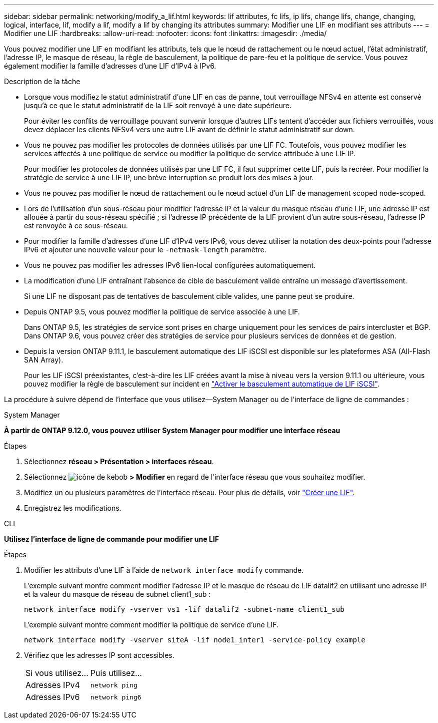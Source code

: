 ---
sidebar: sidebar 
permalink: networking/modify_a_lif.html 
keywords: lif attributes, fc lifs, ip lifs, change lifs, change, changing, logical, interface, lif, modify a lif, modify a lif by changing its attributes 
summary: Modifier une LIF en modifiant ses attributs 
---
= Modifier une LIF
:hardbreaks:
:allow-uri-read: 
:nofooter: 
:icons: font
:linkattrs: 
:imagesdir: ./media/


[role="lead"]
Vous pouvez modifier une LIF en modifiant les attributs, tels que le nœud de rattachement ou le nœud actuel, l'état administratif, l'adresse IP, le masque de réseau, la règle de basculement, la politique de pare-feu et la politique de service. Vous pouvez également modifier la famille d'adresses d'une LIF d'IPv4 à IPv6.

.Description de la tâche
* Lorsque vous modifiez le statut administratif d'une LIF en cas de panne, tout verrouillage NFSv4 en attente est conservé jusqu'à ce que le statut administratif de la LIF soit renvoyé à une date supérieure.
+
Pour éviter les conflits de verrouillage pouvant survenir lorsque d'autres LIFs tentent d'accéder aux fichiers verrouillés, vous devez déplacer les clients NFSv4 vers une autre LIF avant de définir le statut administratif sur down.

* Vous ne pouvez pas modifier les protocoles de données utilisés par une LIF FC. Toutefois, vous pouvez modifier les services affectés à une politique de service ou modifier la politique de service attribuée à une LIF IP.
+
Pour modifier les protocoles de données utilisés par une LIF FC, il faut supprimer cette LIF, puis la recréer. Pour modifier la stratégie de service à une LIF IP, une brève interruption se produit lors des mises à jour.

* Vous ne pouvez pas modifier le nœud de rattachement ou le nœud actuel d'un LIF de management scoped node-scoped.
* Lors de l'utilisation d'un sous-réseau pour modifier l'adresse IP et la valeur du masque réseau d'une LIF, une adresse IP est allouée à partir du sous-réseau spécifié ; si l'adresse IP précédente de la LIF provient d'un autre sous-réseau, l'adresse IP est renvoyée à ce sous-réseau.
* Pour modifier la famille d'adresses d'une LIF d'IPv4 vers IPv6, vous devez utiliser la notation des deux-points pour l'adresse IPv6 et ajouter une nouvelle valeur pour le `-netmask-length` paramètre.
* Vous ne pouvez pas modifier les adresses IPv6 lien-local configurées automatiquement.
* La modification d'une LIF entraînant l'absence de cible de basculement valide entraîne un message d'avertissement.
+
Si une LIF ne disposant pas de tentatives de basculement cible valides, une panne peut se produire.

* Depuis ONTAP 9.5, vous pouvez modifier la politique de service associée à une LIF.
+
Dans ONTAP 9.5, les stratégies de service sont prises en charge uniquement pour les services de pairs intercluster et BGP. Dans ONTAP 9.6, vous pouvez créer des stratégies de service pour plusieurs services de données et de gestion.

* Depuis la version ONTAP 9.11.1, le basculement automatique des LIF iSCSI est disponible sur les plateformes ASA (All-Flash SAN Array).
+
Pour les LIF iSCSI préexistantes, c'est-à-dire les LIF créées avant la mise à niveau vers la version 9.11.1 ou ultérieure, vous pouvez modifier la règle de basculement sur incident en link:../san-admin/asa-iscsi-lif-fo-task.html["Activer le basculement automatique de LIF iSCSI"].



La procédure à suivre dépend de l'interface que vous utilisez--System Manager ou de l'interface de ligne de commandes :

[role="tabbed-block"]
====
.System Manager
--
*À partir de ONTAP 9.12.0, vous pouvez utiliser System Manager pour modifier une interface réseau*

.Étapes
. Sélectionnez *réseau > Présentation > interfaces réseau*.
. Sélectionnez image:icon_kabob.gif["icône de kebob"] *> Modifier* en regard de l'interface réseau que vous souhaitez modifier.
. Modifiez un ou plusieurs paramètres de l'interface réseau. Pour plus de détails, voir link:https://docs.netapp.com/us-en/ontap/networking/create_a_lif.html["Créer une LIF"].
. Enregistrez les modifications.


--
.CLI
--
*Utilisez l'interface de ligne de commande pour modifier une LIF*

.Étapes
. Modifier les attributs d'une LIF à l'aide de `network interface modify` commande.
+
L'exemple suivant montre comment modifier l'adresse IP et le masque de réseau de LIF datalif2 en utilisant une adresse IP et la valeur du masque de réseau de subnet client1_sub :

+
....
network interface modify -vserver vs1 -lif datalif2 -subnet-name client1_sub
....
+
L'exemple suivant montre comment modifier la politique de service d'une LIF.

+
....
network interface modify -vserver siteA -lif node1_inter1 -service-policy example
....
. Vérifiez que les adresses IP sont accessibles.
+
|===


| Si vous utilisez... | Puis utilisez... 


 a| 
Adresses IPv4
 a| 
`network ping`



 a| 
Adresses IPv6
 a| 
`network ping6`

|===


--
====